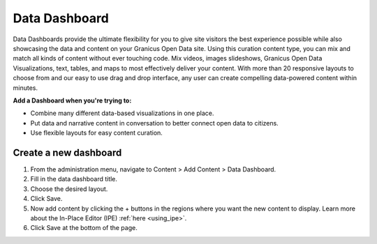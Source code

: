 Data Dashboard
==============

Data Dashboards provide the ultimate flexibility for you to give site visitors the best experience possible while also showcasing the data and content on your Granicus Open Data site. Using this curation content type, you can mix and match all kinds of content without ever touching code. Mix videos, images slideshows, Granicus Open Data Visualizations, text, tables, and maps to most effectively deliver your content. With more than 20 responsive layouts to choose from and our easy to use drag and drop interface, any user can create compelling data-powered content within minutes.

**Add a Dashboard when you're trying to:**

* Combine many different data-based visualizations in one place.
* Put data and narrative content in conversation to better connect open data to citizens.
* Use flexible layouts for easy content curation.

Create a new dashboard
----------------------

1. From the administration menu, navigate to Content > Add Content > Data Dashboard.
2. Fill in the data dashboard title.
3. Choose the desired layout.
4. Click Save.
5. Now add content by clicking the + buttons in the regions where you want the new content to display. Learn more about the In-Place Editor (IPE) :ref:`here <using_ipe>`.
6. Click Save at the bottom of the page.